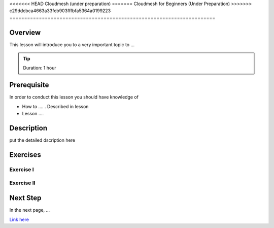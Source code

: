 <<<<<<< HEAD
Cloudmesh (under preparation)
=======
Cloudmesh for Beginners (Under Preparation)
>>>>>>> c29ddcbca4663a33feb903fffbfa5364a0199223
======================================================================

Overview
----------------------------------------------------------------------

This lesson will introduce you to a very important topic to ...

.. tip:: Duration: 1 hour

Prerequisite
----------------------------------------------------------------------

In order to conduct this lesson you should have knowledge of

* How to .... . Described in lesson
* Lesson ....

Description
----------------------------------------------------------------------

put the detailed dscription here

  
Exercises
----------------------------------------------------------------------

Exercise I
^^^^^^^^^^^^^^^^^^

Exercise II
^^^^^^^^^^^^^^^^^^

Next Step
-----------

In the next page, ...

`Link here <link>`_

